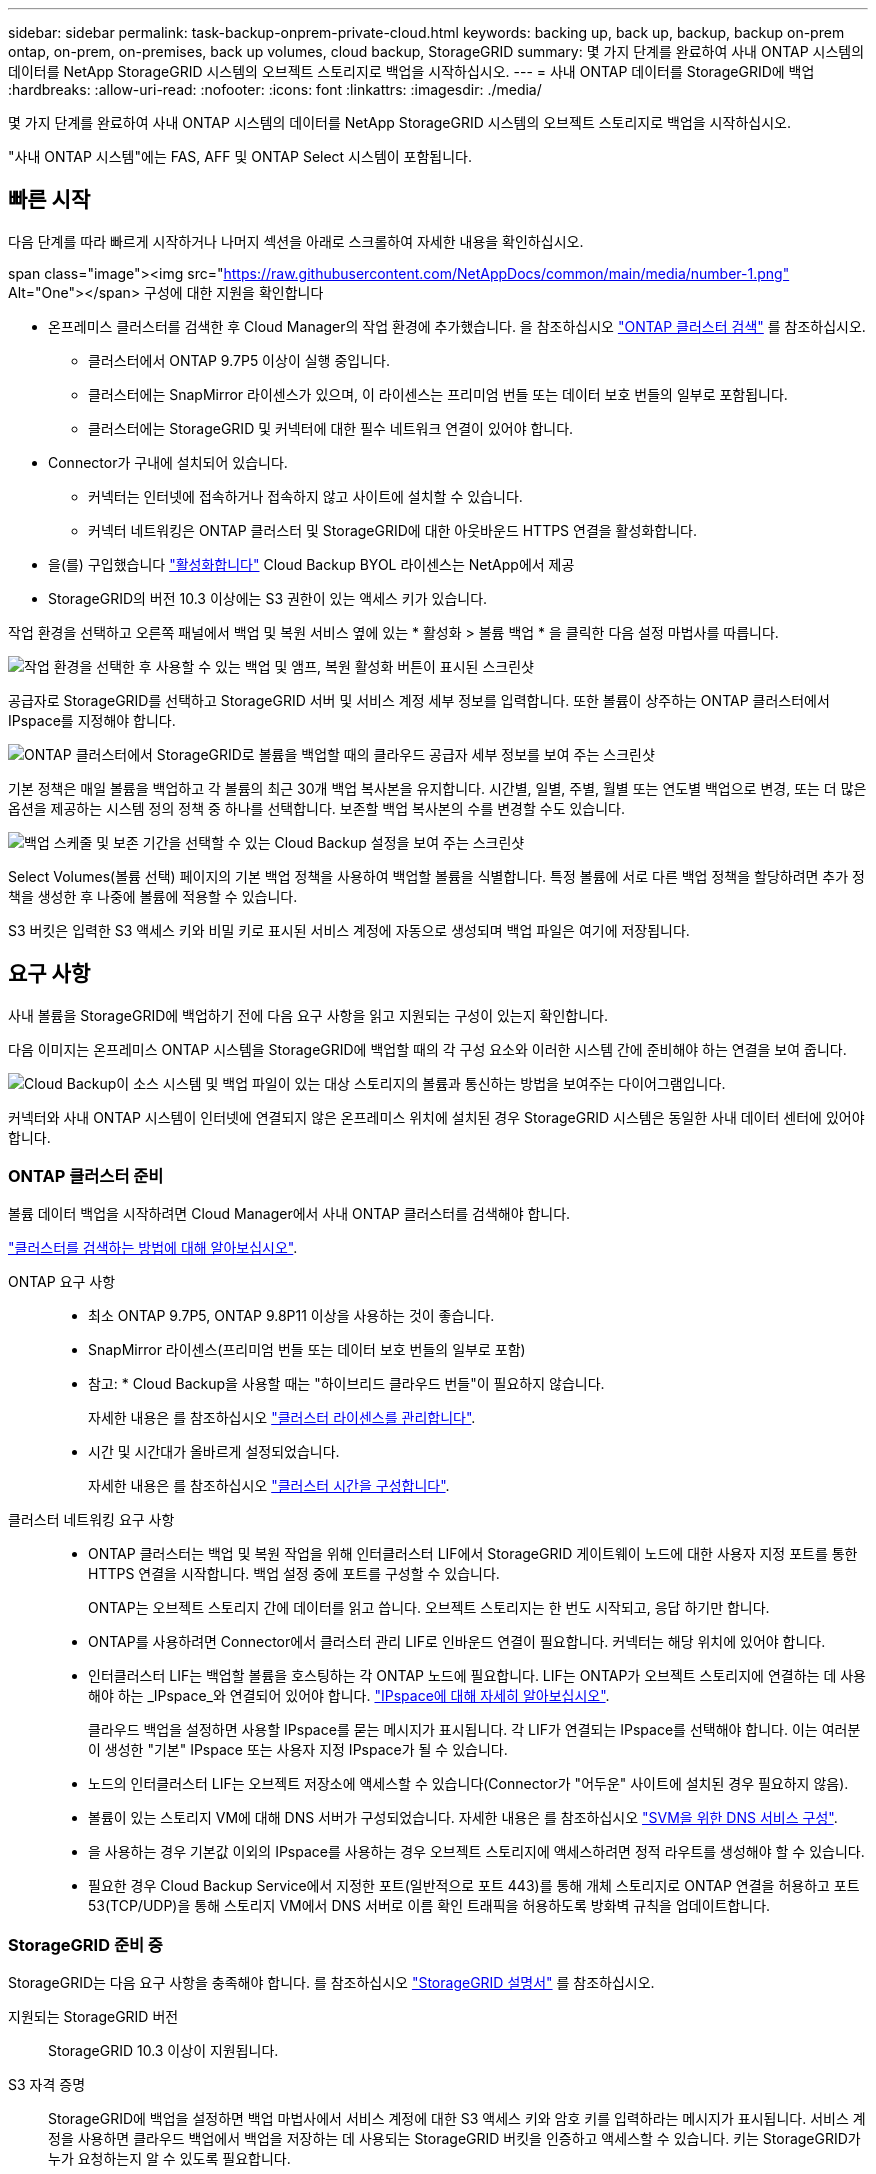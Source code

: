 ---
sidebar: sidebar 
permalink: task-backup-onprem-private-cloud.html 
keywords: backing up, back up, backup, backup on-prem ontap, on-prem, on-premises, back up volumes, cloud backup, StorageGRID 
summary: 몇 가지 단계를 완료하여 사내 ONTAP 시스템의 데이터를 NetApp StorageGRID 시스템의 오브젝트 스토리지로 백업을 시작하십시오. 
---
= 사내 ONTAP 데이터를 StorageGRID에 백업
:hardbreaks:
:allow-uri-read: 
:nofooter: 
:icons: font
:linkattrs: 
:imagesdir: ./media/


[role="lead"]
몇 가지 단계를 완료하여 사내 ONTAP 시스템의 데이터를 NetApp StorageGRID 시스템의 오브젝트 스토리지로 백업을 시작하십시오.

"사내 ONTAP 시스템"에는 FAS, AFF 및 ONTAP Select 시스템이 포함됩니다.



== 빠른 시작

다음 단계를 따라 빠르게 시작하거나 나머지 섹션을 아래로 스크롤하여 자세한 내용을 확인하십시오.

.span class="image"><img src="https://raw.githubusercontent.com/NetAppDocs/common/main/media/number-1.png"[] Alt="One"></span> 구성에 대한 지원을 확인합니다
* 온프레미스 클러스터를 검색한 후 Cloud Manager의 작업 환경에 추가했습니다. 을 참조하십시오 https://docs.netapp.com/us-en/cloud-manager-ontap-onprem/task-discovering-ontap.html["ONTAP 클러스터 검색"^] 를 참조하십시오.
+
** 클러스터에서 ONTAP 9.7P5 이상이 실행 중입니다.
** 클러스터에는 SnapMirror 라이센스가 있으며, 이 라이센스는 프리미엄 번들 또는 데이터 보호 번들의 일부로 포함됩니다.
** 클러스터에는 StorageGRID 및 커넥터에 대한 필수 네트워크 연결이 있어야 합니다.


* Connector가 구내에 설치되어 있습니다.
+
** 커넥터는 인터넷에 접속하거나 접속하지 않고 사이트에 설치할 수 있습니다.
** 커넥터 네트워킹은 ONTAP 클러스터 및 StorageGRID에 대한 아웃바운드 HTTPS 연결을 활성화합니다.


* 을(를) 구입했습니다 link:task-licensing-cloud-backup.html#use-a-cloud-backup-byol-license["활성화합니다"^] Cloud Backup BYOL 라이센스는 NetApp에서 제공
* StorageGRID의 버전 10.3 이상에는 S3 권한이 있는 액세스 키가 있습니다.


[role="quick-margin-para"]
작업 환경을 선택하고 오른쪽 패널에서 백업 및 복원 서비스 옆에 있는 * 활성화 > 볼륨 백업 * 을 클릭한 다음 설정 마법사를 따릅니다.

[role="quick-margin-para"]
image:screenshot_backup_onprem_enable.png["작업 환경을 선택한 후 사용할 수 있는 백업 및 앰프, 복원 활성화 버튼이 표시된 스크린샷"]

[role="quick-margin-para"]
공급자로 StorageGRID를 선택하고 StorageGRID 서버 및 서비스 계정 세부 정보를 입력합니다. 또한 볼륨이 상주하는 ONTAP 클러스터에서 IPspace를 지정해야 합니다.

[role="quick-margin-para"]
image:screenshot_backup_provider_settings_storagegrid.png["ONTAP 클러스터에서 StorageGRID로 볼륨을 백업할 때의 클라우드 공급자 세부 정보를 보여 주는 스크린샷"]

[role="quick-margin-para"]
기본 정책은 매일 볼륨을 백업하고 각 볼륨의 최근 30개 백업 복사본을 유지합니다. 시간별, 일별, 주별, 월별 또는 연도별 백업으로 변경, 또는 더 많은 옵션을 제공하는 시스템 정의 정책 중 하나를 선택합니다. 보존할 백업 복사본의 수를 변경할 수도 있습니다.

[role="quick-margin-para"]
image:screenshot_backup_onprem_policy.png["백업 스케줄 및 보존 기간을 선택할 수 있는 Cloud Backup 설정을 보여 주는 스크린샷"]

[role="quick-margin-para"]
Select Volumes(볼륨 선택) 페이지의 기본 백업 정책을 사용하여 백업할 볼륨을 식별합니다. 특정 볼륨에 서로 다른 백업 정책을 할당하려면 추가 정책을 생성한 후 나중에 볼륨에 적용할 수 있습니다.

[role="quick-margin-para"]
S3 버킷은 입력한 S3 액세스 키와 비밀 키로 표시된 서비스 계정에 자동으로 생성되며 백업 파일은 여기에 저장됩니다.



== 요구 사항

사내 볼륨을 StorageGRID에 백업하기 전에 다음 요구 사항을 읽고 지원되는 구성이 있는지 확인합니다.

다음 이미지는 온프레미스 ONTAP 시스템을 StorageGRID에 백업할 때의 각 구성 요소와 이러한 시스템 간에 준비해야 하는 연결을 보여 줍니다.

image:diagram_cloud_backup_onprem_storagegrid.png["Cloud Backup이 소스 시스템 및 백업 파일이 있는 대상 스토리지의 볼륨과 통신하는 방법을 보여주는 다이어그램입니다."]

커넥터와 사내 ONTAP 시스템이 인터넷에 연결되지 않은 온프레미스 위치에 설치된 경우 StorageGRID 시스템은 동일한 사내 데이터 센터에 있어야 합니다.



=== ONTAP 클러스터 준비

볼륨 데이터 백업을 시작하려면 Cloud Manager에서 사내 ONTAP 클러스터를 검색해야 합니다.

https://docs.netapp.com/us-en/cloud-manager-ontap-onprem/task-discovering-ontap.html["클러스터를 검색하는 방법에 대해 알아보십시오"^].

ONTAP 요구 사항::
+
--
* 최소 ONTAP 9.7P5, ONTAP 9.8P11 이상을 사용하는 것이 좋습니다.
* SnapMirror 라이센스(프리미엄 번들 또는 데이터 보호 번들의 일부로 포함)
+
* 참고: * Cloud Backup을 사용할 때는 "하이브리드 클라우드 번들"이 필요하지 않습니다.

+
자세한 내용은 를 참조하십시오 https://docs.netapp.com/us-en/ontap/system-admin/manage-licenses-concept.html["클러스터 라이센스를 관리합니다"^].

* 시간 및 시간대가 올바르게 설정되었습니다.
+
자세한 내용은 를 참조하십시오 https://docs.netapp.com/us-en/ontap/system-admin/manage-cluster-time-concept.html["클러스터 시간을 구성합니다"^].



--
클러스터 네트워킹 요구 사항::
+
--
* ONTAP 클러스터는 백업 및 복원 작업을 위해 인터클러스터 LIF에서 StorageGRID 게이트웨이 노드에 대한 사용자 지정 포트를 통한 HTTPS 연결을 시작합니다. 백업 설정 중에 포트를 구성할 수 있습니다.
+
ONTAP는 오브젝트 스토리지 간에 데이터를 읽고 씁니다. 오브젝트 스토리지는 한 번도 시작되고, 응답 하기만 합니다.

* ONTAP를 사용하려면 Connector에서 클러스터 관리 LIF로 인바운드 연결이 필요합니다. 커넥터는 해당 위치에 있어야 합니다.
* 인터클러스터 LIF는 백업할 볼륨을 호스팅하는 각 ONTAP 노드에 필요합니다. LIF는 ONTAP가 오브젝트 스토리지에 연결하는 데 사용해야 하는 _IPspace_와 연결되어 있어야 합니다. https://docs.netapp.com/us-en/ontap/networking/standard_properties_of_ipspaces.html["IPspace에 대해 자세히 알아보십시오"^].
+
클라우드 백업을 설정하면 사용할 IPspace를 묻는 메시지가 표시됩니다. 각 LIF가 연결되는 IPspace를 선택해야 합니다. 이는 여러분이 생성한 "기본" IPspace 또는 사용자 지정 IPspace가 될 수 있습니다.

* 노드의 인터클러스터 LIF는 오브젝트 저장소에 액세스할 수 있습니다(Connector가 "어두운" 사이트에 설치된 경우 필요하지 않음).
* 볼륨이 있는 스토리지 VM에 대해 DNS 서버가 구성되었습니다. 자세한 내용은 를 참조하십시오 https://docs.netapp.com/us-en/ontap/networking/configure_dns_services_auto.html["SVM을 위한 DNS 서비스 구성"^].
* 을 사용하는 경우 기본값 이외의 IPspace를 사용하는 경우 오브젝트 스토리지에 액세스하려면 정적 라우트를 생성해야 할 수 있습니다.
* 필요한 경우 Cloud Backup Service에서 지정한 포트(일반적으로 포트 443)를 통해 개체 스토리지로 ONTAP 연결을 허용하고 포트 53(TCP/UDP)을 통해 스토리지 VM에서 DNS 서버로 이름 확인 트래픽을 허용하도록 방화벽 규칙을 업데이트합니다.


--




=== StorageGRID 준비 중

StorageGRID는 다음 요구 사항을 충족해야 합니다. 를 참조하십시오 https://docs.netapp.com/us-en/storagegrid-116/["StorageGRID 설명서"^] 를 참조하십시오.

지원되는 StorageGRID 버전:: StorageGRID 10.3 이상이 지원됩니다.
S3 자격 증명:: StorageGRID에 백업을 설정하면 백업 마법사에서 서비스 계정에 대한 S3 액세스 키와 암호 키를 입력하라는 메시지가 표시됩니다. 서비스 계정을 사용하면 클라우드 백업에서 백업을 저장하는 데 사용되는 StorageGRID 버킷을 인증하고 액세스할 수 있습니다. 키는 StorageGRID가 누가 요청하는지 알 수 있도록 필요합니다.
+
--
이러한 액세스 키는 다음 권한을 가진 사용자와 연결되어야 합니다.

[source, json]
----
"s3:ListAllMyBuckets",
"s3:ListBucket",
"s3:GetObject",
"s3:PutObject",
"s3:DeleteObject",
"s3:CreateBucket"
----
--
오브젝트 버전 관리:: 오브젝트 저장소 버킷에서 StorageGRID 오브젝트 버전 관리를 사용하도록 설정하면 안 됩니다.




=== 커넥터 작성 또는 전환

데이터를 StorageGRID에 백업할 때 Connector를 사내에서 사용할 수 있어야 합니다. 새 커넥터를 설치하거나 현재 선택한 커넥터가 내부에 있는지 확인해야 합니다. 커넥터는 인터넷에 접속하거나 접속하지 않고 사이트에 설치할 수 있습니다.

* https://docs.netapp.com/us-en/cloud-manager-setup-admin/concept-connectors.html["커넥터에 대해 자세히 알아보십시오"^]
* https://docs.netapp.com/us-en/cloud-manager-setup-admin/task-installing-linux.html["인터넷에 액세스할 수 있는 Linux 호스트에 커넥터 설치"^]
* https://docs.netapp.com/us-en/cloud-manager-setup-admin/task-install-connector-onprem-no-internet.html["인터넷에 액세스하지 않고 Linux 호스트에 커넥터 설치"^]
* https://docs.netapp.com/us-en/cloud-manager-setup-admin/task-managing-connectors.html["커넥터 간 전환"^]



NOTE: Cloud Backup 기능은 Cloud Manager Connector에 내장되어 있습니다. 인터넷에 연결되지 않은 사이트에 설치한 경우 새 기능에 액세스하려면 커넥터 소프트웨어를 정기적으로 업데이트해야 합니다. 를 확인하십시오 link:whats-new.html["클라우드 백업 새로운 기능"] 각 Cloud Backup 릴리즈의 새로운 기능을 보려면 ~ 단계를 따르십시오 https://docs.netapp.com/us-en/cloud-manager-setup-admin/task-managing-connectors.html#upgrade-the-connector-on-prem-without-internet-access["Connector 소프트웨어를 업그레이드합니다"^] 새 기능을 사용하려는 경우



=== 커넥터를 위한 네트워킹 준비

커넥터에 필요한 네트워크 연결이 있는지 확인합니다.

.단계
. 커넥터가 설치된 네트워크에서 다음 연결을 사용할 수 있는지 확인합니다.
+
** 포트 443을 통해 StorageGRID 게이트웨이 노드에 대한 HTTPS 연결
** 포트 443을 통해 ONTAP 클러스터 관리 LIF에 HTTPS로 연결합니다
** 포트 443을 통해 클라우드 백업으로 아웃바운드 인터넷 연결(커넥터가 "어두운" 사이트에 설치된 경우 필요하지 않음)






=== 라이센스 요구 사항

클러스터에서 Cloud Backup을 활성화하려면 NetApp에서 Cloud Backup BYOL 라이센스를 구입하여 활성화해야 합니다. 이 라이센스는 계정에 사용되며 여러 시스템에서 사용할 수 있습니다.

라이센스 기간 및 용량 동안 서비스를 사용할 수 있도록 NetApp의 일련 번호가 필요합니다. link:task-licensing-cloud-backup.html#use-a-cloud-backup-byol-license["BYOL 라이센스 관리 방법에 대해 알아보십시오"].


TIP: StorageGRID에 파일을 백업할 때는 PAYGO 라이센스가 지원되지 않습니다.



== StorageGRID로 클라우드 백업 지원

사내 작업 환경에서 언제든지 직접 Cloud Backup을 사용할 수 있습니다.

.단계
. Canvas에서 온-프레미스 작업 환경을 선택하고 오른쪽 패널의 백업 및 복원 서비스 옆에 있는 * 활성화 > 볼륨 백업 * 을 클릭합니다.
+
백업에 대한 StorageGRID 대상이 Canvas에서 작업 환경으로 존재하는 경우 클러스터를 StorageGRID 작업 환경으로 끌어서 설치 마법사를 시작할 수 있습니다.

+
image:screenshot_backup_onprem_enable.png["작업 환경을 선택한 후 사용할 수 있는 백업 및 앰프, 복원 활성화 버튼이 표시된 스크린샷"]

. 공급자로 * StorageGRID * 를 선택하고 * 다음 * 을 클릭한 후 공급자 세부 정보를 입력합니다.
+
.. StorageGRID 게이트웨이 노드의 FQDN과 ONTAP가 StorageGRID와의 HTTPS 통신에 사용해야 하는 포트(예: 3.eng.company.com:8082`)
.. 백업을 저장하기 위해 버킷에 액세스하는 데 사용되는 액세스 키 및 비밀 키
.. 백업할 볼륨이 상주하는 ONTAP 클러스터의 IPspace 이 IPspace용 인터클러스터 LIF는 아웃바운드 인터넷 액세스를 가져야 합니다( 커넥터가 "어두운" 사이트에 설치된 경우 필요하지 않음).
+
올바른 IPspace를 선택하면 클라우드 백업이 ONTAP에서 StorageGRID 오브젝트 스토리지로의 연결을 설정할 수 있습니다.

+
image:screenshot_backup_provider_settings_storagegrid.png["온프레미스 클러스터에서 StorageGRID 스토리지로 볼륨을 백업할 때의 클라우드 공급자 세부 정보를 보여 주는 스크린샷"]

+
서비스가 시작된 후에는 이 정보를 변경할 수 없습니다.



. 기본 정책에 사용할 백업 정책 세부 정보를 입력하고 * 다음 * 을 클릭합니다. 기존 정책을 선택하거나 각 섹션에 선택 항목을 입력하여 새 정책을 생성할 수 있습니다.
+
.. 기본 정책의 이름을 입력합니다. 이름을 변경할 필요가 없습니다.
.. 백업 스케줄을 정의하고 보존할 백업 수를 선택합니다. link:concept-ontap-backup-to-cloud.html#customizable-backup-schedule-and-retention-settings["선택할 수 있는 기존 정책 목록을 봅니다"^].
+
image:screenshot_backup_onprem_policy.png["백업 스케줄 및 보존 기간을 선택할 수 있는 Cloud Backup 설정을 보여 주는 스크린샷"]



. Select Volumes(볼륨 선택) 페이지의 기본 백업 정책을 사용하여 백업할 볼륨을 선택합니다. 특정 볼륨에 서로 다른 백업 정책을 할당하려는 경우 추가 정책을 생성하여 나중에 해당 볼륨에 적용할 수 있습니다.
+
** 모든 볼륨을 백업하려면 제목 행(image:button_backup_all_volumes.png[""])를 클릭합니다.
** 개별 볼륨을 백업하려면 각 볼륨에 대한 확인란을 선택합니다(image:button_backup_1_volume.png[""])를 클릭합니다.
+
image:screenshot_backup_select_volumes.png["백업할 볼륨을 선택하는 스크린샷"]



+
나중에 이 클러스터에 추가된 모든 볼륨에 백업을 사용하도록 설정하려면 "Automatically back up future volumes..." 확인란을 선택한 상태로 둡니다. 이 설정을 비활성화하면 이후 볼륨에 대해 백업을 수동으로 활성화해야 합니다.

. 백업 활성화 * 를 클릭하면 선택한 각 볼륨의 초기 백업이 시작됩니다.


S3 버킷은 입력한 S3 액세스 키와 비밀 키로 표시된 서비스 계정에 자동으로 생성되며 백업 파일은 여기에 저장됩니다. 백업 상태를 모니터링할 수 있도록 볼륨 백업 대시보드가 표시됩니다.

가능합니다 link:task-manage-backups-ontap.html["볼륨에 대한 백업을 시작 및 중지하거나 백업 일정을 변경합니다"^]. 또한 가능합니다 link:task-restore-backups-ontap.html["백업 파일에서 전체 볼륨 또는 개별 파일을 복원합니다"^] 사내 ONTAP 시스템으로.
